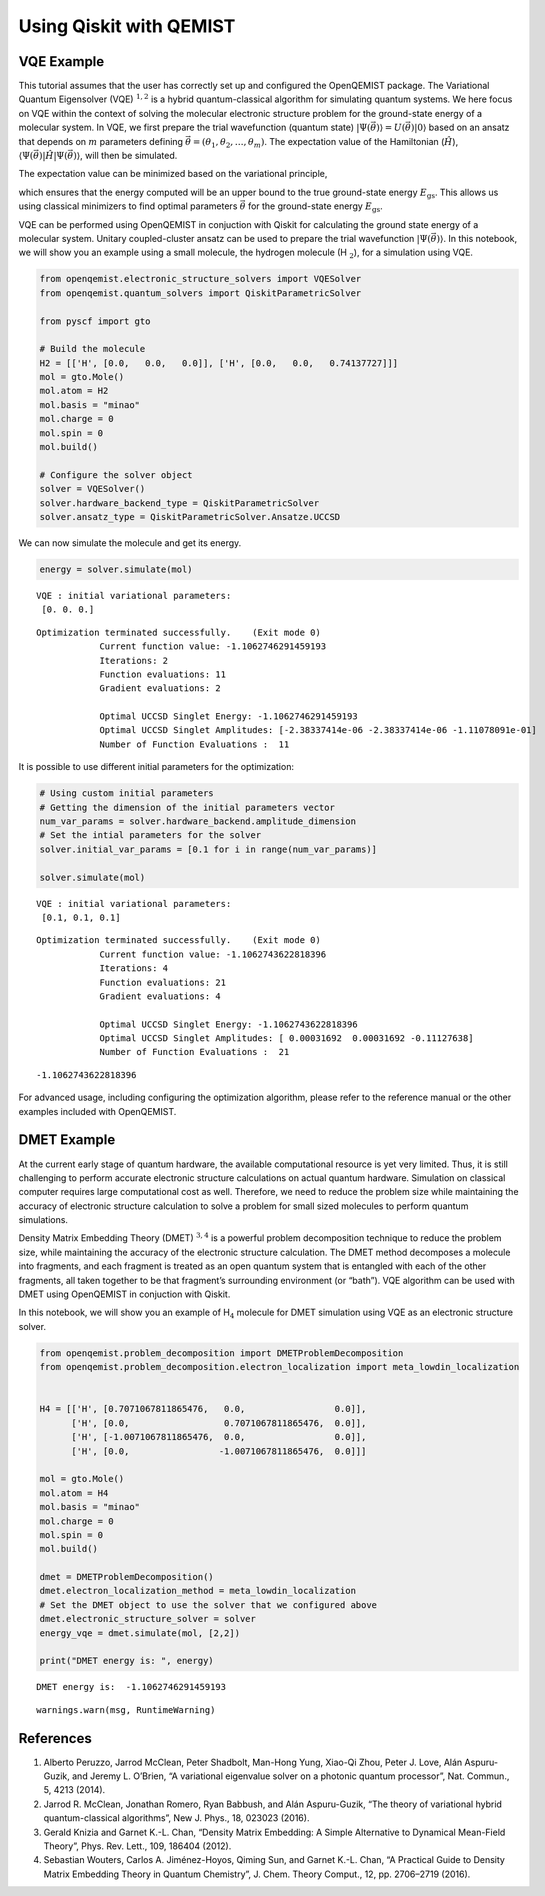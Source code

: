 Using Qiskit with QEMIST
=======================

VQE Example
-----------

This tutorial assumes that the user has correctly set up and configured
the OpenQEMIST package. The Variational Quantum Eigensolver
(VQE) :math:`^{1,2}` is a hybrid quantum-classical algorithm for
simulating quantum systems. We here focus on VQE within the context of
solving the molecular electronic structure problem for the ground-state
energy of a molecular system. In VQE, we first prepare the trial
wavefunction (quantum state)
:math:`\vert \Psi(\vec{\theta}) \rangle = U(\vec{\theta}) \vert 0 \rangle`
based on an ansatz that depends on :math:`m` parameters defining
:math:`\vec{\theta}=(\theta_1, \theta_2, \ldots, \theta_m)`. The
expectation value of the Hamiltonian (:math:`\hat{H}`),
:math:`\langle \Psi(\vec{\theta}) \vert \hat{H} \vert \Psi(\vec{\theta}) \rangle`,
will then be simulated.

The expectation value can be minimized based on the variational
principle,

.. raw:: latex

   \begin{equation}
   E = \min_{\vec{\theta}} \frac{\langle \Psi(\vec{\theta}) \vert \hat{H} \vert \Psi(\vec{\theta}) \rangle}{\langle \Psi(\vec{\theta}) \vert \Psi(\vec{\theta}) \rangle} \geq E_{\text{gs}}\nonumber
   \end{equation}

which ensures that the energy computed will be an upper bound to the
true ground-state energy :math:`E_{\text{gs}}`. This allows us using
classical minimizers to find optimal parameters :math:`\vec{\theta}` for
the ground-state energy :math:`E_{\text{gs}}`.

VQE can be performed using OpenQEMIST in conjuction with Qiskit for
calculating the ground state energy of a molecular system. Unitary
coupled-cluster ansatz can be used to prepare the trial wavefunction
:math:`\vert \Psi(\vec{\theta}) \rangle`. In this notebook, we will show
you an example using a small molecule, the hydrogen molecule
(H :math:`_\text{2}`), for a simulation using VQE.

.. code:: ipython3

    from openqemist.electronic_structure_solvers import VQESolver
    from openqemist.quantum_solvers import QiskitParametricSolver
    
    from pyscf import gto
    
    # Build the molecule
    H2 = [['H', [0.0,   0.0,   0.0]], ['H', [0.0,   0.0,   0.74137727]]]
    mol = gto.Mole()
    mol.atom = H2
    mol.basis = "minao"
    mol.charge = 0
    mol.spin = 0
    mol.build()
    
    # Configure the solver object
    solver = VQESolver()
    solver.hardware_backend_type = QiskitParametricSolver
    solver.ansatz_type = QiskitParametricSolver.Ansatze.UCCSD

We can now simulate the molecule and get its energy.

.. code:: ipython3

    energy = solver.simulate(mol)


.. parsed-literal::

    VQE : initial variational parameters: 
     [0. 0. 0.] 
    
.. parsed-literal::

    Optimization terminated successfully.    (Exit mode 0)
                Current function value: -1.1062746291459193
                Iterations: 2
                Function evaluations: 11
                Gradient evaluations: 2
    
    		Optimal UCCSD Singlet Energy: -1.1062746291459193
    		Optimal UCCSD Singlet Amplitudes: [-2.38337414e-06 -2.38337414e-06 -1.11078091e-01]
    		Number of Function Evaluations :  11


It is possible to use different initial parameters for the optimization:

.. code:: ipython3

    # Using custom initial parameters
    # Getting the dimension of the initial parameters vector
    num_var_params = solver.hardware_backend.amplitude_dimension
    # Set the intial parameters for the solver
    solver.initial_var_params = [0.1 for i in range(num_var_params)]
    
    solver.simulate(mol)


.. parsed-literal::

    VQE : initial variational parameters: 
     [0.1, 0.1, 0.1] 

.. parsed-literal::

    Optimization terminated successfully.    (Exit mode 0)
                Current function value: -1.1062743622818396
                Iterations: 4
                Function evaluations: 21
                Gradient evaluations: 4
    
    		Optimal UCCSD Singlet Energy: -1.1062743622818396
    		Optimal UCCSD Singlet Amplitudes: [ 0.00031692  0.00031692 -0.11127638]
    		Number of Function Evaluations :  21

.. parsed-literal::

    -1.1062743622818396



For advanced usage, including configuring the optimization algorithm,
please refer to the reference manual or the other examples included with
OpenQEMIST.

DMET Example
------------

At the current early stage of quantum hardware, the available
computational resource is yet very limited. Thus, it is still
challenging to perform accurate electronic structure calculations on
actual quantum hardware. Simulation on classical computer requires large
computational cost as well. Therefore, we need to reduce the problem
size while maintaining the accuracy of electronic structure calculation
to solve a problem for small sized molecules to perform quantum
simulations.

Density Matrix Embedding Theory (DMET) :math:`^{3,4}` is a powerful
problem decomposition technique to reduce the problem size, while
maintaining the accuracy of the electronic structure calculation. The
DMET method decomposes a molecule into fragments, and each fragment is
treated as an open quantum system that is entangled with each of the
other fragments, all taken together to be that fragment’s surrounding
environment (or “bath”). VQE algorithm can be used with DMET using
OpenQEMIST in conjuction with Qiskit.

In this notebook, we will show you an example of H\ :math:`_\text{4}`
molecule for DMET simulation using VQE as an electronic structure
solver.

.. code:: ipython3

    from openqemist.problem_decomposition import DMETProblemDecomposition
    from openqemist.problem_decomposition.electron_localization import meta_lowdin_localization
    
    
    H4 = [['H', [0.7071067811865476,   0.0,                 0.0]],
          ['H', [0.0,                  0.7071067811865476,  0.0]],
          ['H', [-1.0071067811865476,  0.0,                 0.0]],
          ['H', [0.0,                 -1.0071067811865476,  0.0]]]
    
    mol = gto.Mole()
    mol.atom = H4
    mol.basis = "minao"
    mol.charge = 0
    mol.spin = 0
    mol.build()
    
    dmet = DMETProblemDecomposition()
    dmet.electron_localization_method = meta_lowdin_localization
    # Set the DMET object to use the solver that we configured above
    dmet.electronic_structure_solver = solver
    energy_vqe = dmet.simulate(mol, [2,2])
    
    print("DMET energy is: ", energy)

.. parsed-literal::

    DMET energy is:  -1.1062746291459193


.. parsed-literal::

      warnings.warn(msg, RuntimeWarning)


References
----------

1. Alberto Peruzzo, Jarrod McClean, Peter Shadbolt, Man-Hong Yung,
   Xiao-Qi Zhou, Peter J. Love, Alán Aspuru-Guzik, and Jeremy L.
   O’Brien, “A variational eigenvalue solver on a photonic quantum
   processor”, Nat. Commun., 5, 4213 (2014).
2. Jarrod R. McClean, Jonathan Romero, Ryan Babbush, and Alán
   Aspuru-Guzik, “The theory of variational hybrid quantum-classical
   algorithms”, New J. Phys., 18, 023023 (2016).
3. Gerald Knizia and Garnet K.-L. Chan, “Density Matrix Embedding: A
   Simple Alternative to Dynamical Mean-Field Theory”, Phys. Rev. Lett.,
   109, 186404 (2012).
4. Sebastian Wouters, Carlos A. Jiménez-Hoyos, Qiming Sun, and Garnet
   K.-L. Chan, “A Practical Guide to Density Matrix Embedding Theory in
   Quantum Chemistry”, J. Chem. Theory Comput., 12, pp. 2706–2719
   (2016).
